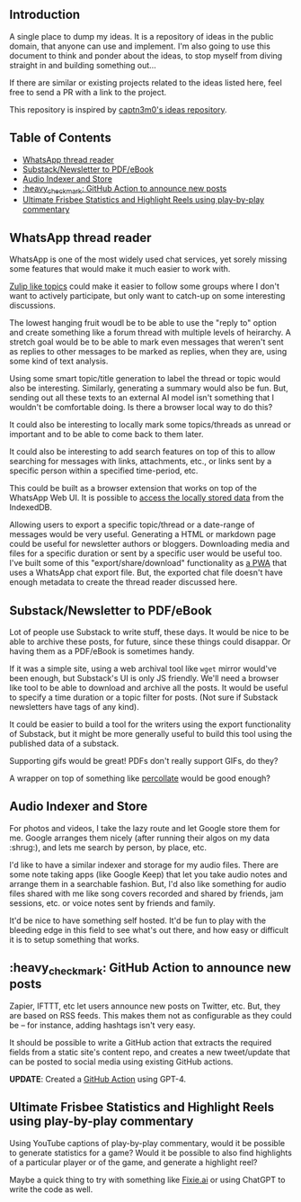 #+STARTUP: indent

** Introduction
:PROPERTIES:
:TOC:      :ignore this
:END:

A single place to dump my ideas.  It is a repository of ideas in the public
domain, that anyone can use and implement.  I'm also going to use this document
to think and ponder about the ideas, to stop myself from diving straight in and
building something out...

If there are similar or existing projects related to the ideas listed here,
feel free to send a PR with a link to the project.

This repository is inspired by [[https://github.com/captn3m0/ideas/][captn3m0's ideas repository]].

** Table of Contents
:PROPERTIES:
:TOC:      :include all :ignore this
:END:

:CONTENTS:
- [[#whatsapp-thread-reader][WhatsApp thread reader]]
- [[#substacknewsletter-to-pdfebook][Substack/Newsletter to PDF/eBook]]
- [[#audio-indexer-and-store][Audio Indexer and Store]]
- [[#heavy_check_mark-github-action-to-announce-new-posts][:heavy_check_mark: GitHub Action to announce new posts]]
- [[#ultimate-frisbee-statistics-and-highlight-reels-using-play-by-play-commentary][Ultimate Frisbee Statistics and Highlight Reels using play-by-play commentary]]
:END:

** WhatsApp thread reader

WhatsApp is one of the most widely used chat services, yet sorely missing some
features that would make it much easier to work with.

[[https://zulip.com/help/streams-and-topics][Zulip like topics]] could make it easier to follow some groups where I don't want
to actively participate, but only want to catch-up on some interesting
discussions.

The lowest hanging fruit woudl be to be able to use the "reply to" option and
create something like a forum thread with multiple levels of heirarchy.  A
stretch goal would be to be able to mark even messages that weren't sent as
replies to other messages to be marked as replies, when they are, using some
kind of text analysis.

Using some smart topic/title generation to label the thread or topic would also
be interesting.  Similarly, generating a summary would also be fun.  But,
sending out all these texts to an external AI model isn't something that I
wouldn't be comfortable doing.  Is there a browser local way to do this?

It could also be interesting to locally mark some topics/threads as unread or
important and to be able to come back to them later.

It could also be interesting to add search features on top of this to allow
searching for messages with links, attachments, etc., or links sent by a
specific person within a specified time-period, etc.

This could be built as a browser extension that works on top of the WhatsApp
Web UI. It is possible to [[https://mazzo.li/posts/whatsapp-backup.html][access the locally stored data]] from the IndexedDB.

Allowing users to export a specific topic/thread or a date-range of messages
would be very useful. Generating a HTML or markdown page could be useful for
newsletter authors or bloggers.  Downloading media and files for a specific
duration or sent by a specific user would be useful too.  I've built some of
this "export/share/download" functionality as [[https://github.com/punchagan/wa-share][a PWA]] that uses a WhatsApp chat
export file.  But, the exported chat file doesn't have enough metadata to
create the thread reader discussed here.

** Substack/Newsletter to PDF/eBook

Lot of people use Substack to write stuff, these days. It would be nice to be
able to archive these posts, for future, since these things could disappar. Or
having them as a PDF/eBook is sometimes handy.

If it was a simple site, using a web archival tool like ~wget~ mirror would've
been enough, but Substack's UI is only JS friendly. We'll need a browser like
tool to be able to download and archive all the posts. It would be useful to
specify a time duration or a topic filter for posts. (Not sure if Substack
newsletters have tags of any kind).

It could be easier to build a tool for the writers using the export
functionality of Substack, but it might be more generally useful to build this
tool using the published data of a substack.

Supporting gifs would be great! PDFs don't really support GIFs, do they?

A wrapper on top of something like [[https://github.com/danburzo/percollate][percollate]] would be good enough?

** Audio Indexer and Store

For photos and videos, I take the lazy route and let Google store them for
me. Google arranges them nicely (after running their algos on my data :shrug:),
and lets me search by person, by place, etc.

I'd like to have a similar indexer and storage for my audio files. There are
some note taking apps (like Google Keep) that let you take audio notes and
arrange them in a searchable fashion. But, I'd also like something for audio
files shared with me like song covers recorded and shared by friends, jam
sessions, etc. or voice notes sent by friends and family.

It'd be nice to have something self hosted. It'd be fun to play with the
bleeding edge in this field to see what's out there, and how easy or difficult
it is to setup something that works.

** :heavy_check_mark: GitHub Action to announce new posts
Zapier, IFTTT, etc let users announce new posts on Twitter, etc. But, they are
based on RSS feeds. This makes them not as configurable as they could be -- for
instance, adding hashtags isn't very easy.

It should be possible to write a GitHub action that extracts the required
fields from a static site's content repo, and creates a new tweet/update that
can be posted to social media using existing GitHub actions.

*UPDATE*: Created a [[https://github.com/punchagan/share-post-action][GitHub Action]] using GPT-4.

** Ultimate Frisbee Statistics and Highlight Reels using play-by-play commentary

Using YouTube captions of play-by-play commentary, would it be possible to
generate statistics for a game? Would it be possible to also find highlights of
a particular player or of the game, and generate a highlight reel?

Maybe a quick thing to try with something like [[https://www.fixie.ai/][Fixie.ai]] or using ChatGPT to
write the code as well.

** COMMENT Crowd-sourced stats and highlights for Ultimate games

This is a pre-cursor and training data for the automated idea.

** COMMENT Automated Stats and Highlights for Ultimate games

I've this crazy idea that I've been wanting for many moons now. Would it be
possible to build automated stats for a game of Frisbee from a video?

- Who was on the line
- Who had how many scores, drops, assists, Ds

for starters..

This is from analyzing a game video?

Nine: If we can augment intelligence with fallback human input, will be cool

uc: Better solution would be having wearable on players wrist and track
positions and motions

Punch: No, I don't want to change the way the game is played.

Nine: Learn to detect players' faces and jersey numbers (pre fed before a
game). Learn to differentiate between a replay and live action. And learn to
detect drops, scores, D's.

uc: Disambiguate these

- what type of games., casual / professional / both
- video recorded by single camera single location or multiple cameras with close shots of all major events
- what is the min guaranteed resolution of video
- do players always wear jerseys with visible numbers
- guessing the solution should be independent of lighting and type of court etc
- do u have control over setting up cameras and recording of matches
- do u have further requirements of tracking player paths and length of player runs in future
- guessing u don't need stats in realtime

Punch: I'm thinking of an MVP. I don't want a solution that works 100% of the
time, without manual intervention.

Punch: It could be something that asks people to confirm if things are not 100%
clear. Was this a drop? Is this a score? Is this person Sivaraman? etc.

Punch: So, I guess let's say we want something that works for AUDL or US
college championships. They are always played on :rugby: fields,
outdoors. Everyone has numbers. Both team jerseys are distinguishable easily
(light vs dark). Videos are at least full HD. Important events often have close
ups or replays.

Punch: No control over :camera: initially. We are using already available
footage.

Punch: Player paths, disc paths, etc would be something I'd be interested in
later. Also which part of field has higher percentage of turnovers, what kind
of throws a player makes from what part of the field, etc etc. But MVP wouldn't
have all this obviously.

Nine: It's all in the percentages bro

Punch: A simpler idea for this which might be an even cheaper MVP would be to
allow just recording the passes and drops orally. Like commentary. And convert
that to stats.

Nine: True. Cheap way to generate labelled data too

Punch: Also, I don't think the market is super big for it to really pay. Just
in case folks were wondering.

uc: Hmm.. Many of the deep learning people tracking algos work on centroids and
distinctive features.. Both are difficult in sports and that too ultimate.. But
seems to be the first thing to try

Punch: It needn't be deep learning alone maybe? Like object detection + frame
tracking + deep learning

uc: Deep learning algos are based on the detection and frame tracking as well

uc:
<https://www.pyimagesearch.com/2018/07/23/simple-object-tracking-with-opencv/>
basic centroid tracking

uc: But post this.. U will have tougher tasks of identifying drops, passes..

Punch: Right, so this isn't necessarily deep learning. It can be if we want it
to. For the bounding box generation. Or it could just use simpler object
detection algos. This is what I meant above. :+1:

uc: Right.. But might be better to get deep learning algos if avlbl directly..

Punch: Do you think I'll be able to make a significant dent on this problem if
I work on it for a year?

uc: Year is a lot of time bro.. U will make dent if u work for a month

Punch: Umm, but it's a very hard problem I thought… :thinking:

uc: Hard is dependent on the level of accuracy and consistency u want to
achieve.. But I think its possible to fine tune.. If u can limit ur scope

Punch: The MVP I described above is my scope, let's say.

uc: For MVP I think it's possible within 1 month to achieve human and disc
tracking using tweaks of already avlbl algos and identifying some events like
number of times each player touches the disc types. .. Then I think you will
need time to setup a learning model that takes human augmentation to understand
different events and recognize patterns.. This might need more time for
development as well as augmentation

Punch: I'll be really psyched if I can get something that kinda works, in a
month. Cool!

** COMMENT Local Variables
# Local Variables:
# before-save-hook: org-make-toc
# End:
